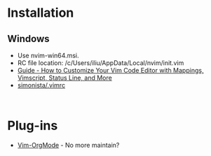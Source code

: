 #+TITLE Neovim

* Installation
** Windows
- Use nvim-win64.msi.
- RC file location: /c/Users/iliu/AppData/Local/nvim/init.vim
- [[https://www.freecodecamp.org/news/vimrc-configuration-guide-customize-your-vim-editor/][Guide - How to Customize Your Vim Code Editor with Mappings, Vimscript, Status Line, and More]]
- [[https://gist.github.com/simonista/8703722][simonista/.vimrc]]

#+BEGIN_EXAMPLE 

#+END_EXAMPLE

* Plug-ins
- [[https://github.com/jceb/vim-orgmode][Vim-OrgMode]] - No more maintain?

